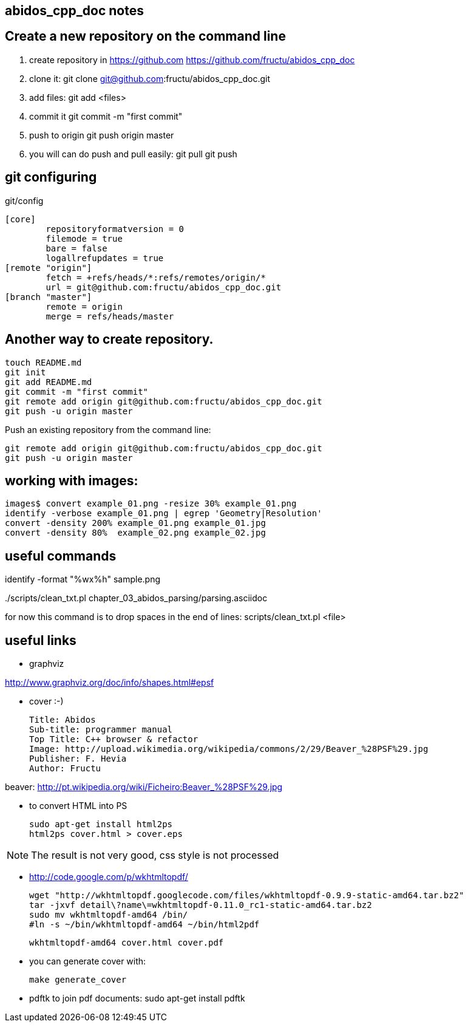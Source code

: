 == abidos_cpp_doc notes

== Create a new repository on the command line

. create repository in https://github.com
  https://github.com/fructu/abidos_cpp_doc

. clone it:
  git clone git@github.com:fructu/abidos_cpp_doc.git

. add files:
  git add <files>

. commit it
  git commit -m "first commit"

. push to origin
  git push origin master

. you will can do push and pull easily:
  git pull
  git push

== git configuring

.git/config
 [core]
 	repositoryformatversion = 0
 	filemode = true
 	bare = false
 	logallrefupdates = true
 [remote "origin"]
 	fetch = +refs/heads/*:refs/remotes/origin/*
 	url = git@github.com:fructu/abidos_cpp_doc.git
 [branch "master"]
 	remote = origin
 	merge = refs/heads/master


== Another way to create repository.

 touch README.md
 git init
 git add README.md
 git commit -m "first commit"
 git remote add origin git@github.com:fructu/abidos_cpp_doc.git
 git push -u origin master

Push an existing repository from the command line:

 git remote add origin git@github.com:fructu/abidos_cpp_doc.git
 git push -u origin master

== working with images:
 images$ convert example_01.png -resize 30% example_01.png
 identify -verbose example_01.png | egrep 'Geometry|Resolution'
 convert -density 200% example_01.png example_01.jpg
 convert -density 80%  example_02.png example_02.jpg

== useful commands

identify -format "%wx%h" sample.png

../scripts/clean_txt.pl chapter_03_abidos_parsing/parsing.asciidoc

for now this command is to drop spaces in the end of lines:
  scripts/clean_txt.pl <file>

== useful links

* graphviz

http://www.graphviz.org/doc/info/shapes.html#epsf

* cover :-)

 Title: Abidos
 Sub-title: programmer manual
 Top Title: C++ browser & refactor
 Image: http://upload.wikimedia.org/wikipedia/commons/2/29/Beaver_%28PSF%29.jpg
 Publisher: F. Hevia
 Author: Fructu

beaver:
  http://pt.wikipedia.org/wiki/Ficheiro:Beaver_%28PSF%29.jpg

* to convert HTML into PS

  sudo apt-get install html2ps
  html2ps cover.html > cover.eps

[NOTE]
The result is not very good, css style is not processed

* http://code.google.com/p/wkhtmltopdf/

 wget "http://wkhtmltopdf.googlecode.com/files/wkhtmltopdf-0.9.9-static-amd64.tar.bz2"
 tar -jxvf detail\?name\=wkhtmltopdf-0.11.0_rc1-static-amd64.tar.bz2
 sudo mv wkhtmltopdf-amd64 /bin/
 #ln -s ~/bin/wkhtmltopdf-amd64 ~/bin/html2pdf

 wkhtmltopdf-amd64 cover.html cover.pdf

* you can generate cover with:

 make generate_cover

* pdftk to join pdf documents:
 sudo apt-get install pdftk

